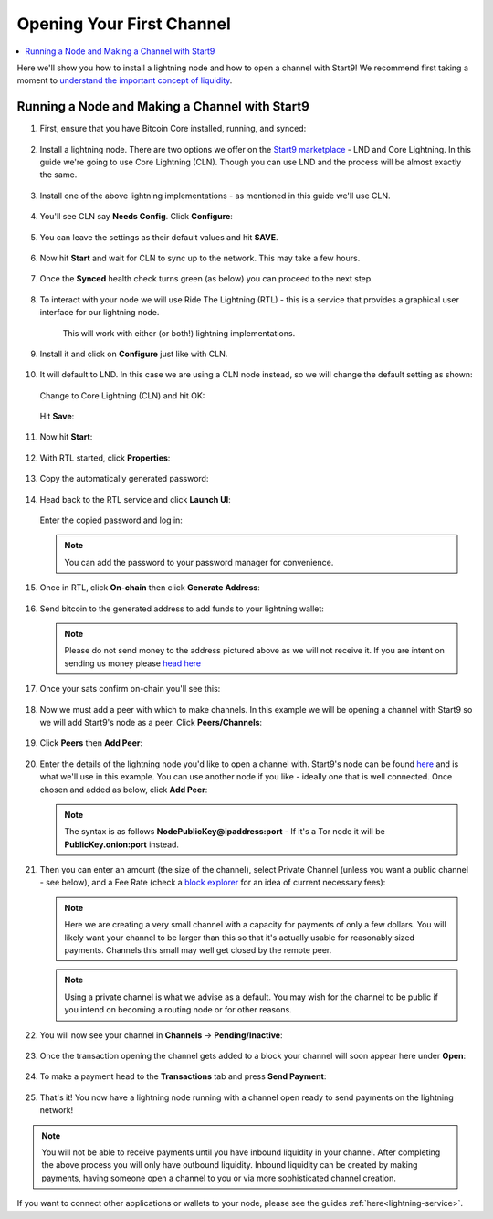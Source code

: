 .. _lightning-intro:

==========================
Opening Your First Channel
==========================

.. contents::
  :depth: 2 
  :local:

Here we'll show you how to install a lightning node and how to open a channel with Start9!  We recommend first taking a moment to `understand the important concept of liquidity <https://bitcoin.design/guide/how-it-works/liquidity/>`_.

Running a Node and Making a Channel with Start9
_______________________________________________

#. First, ensure that you have Bitcoin Core installed, running, and synced:

   .. figure:: /_static/images/lightning/bitcoin-synced.png
    :width: 60%
    :alt: bitcoin-synced

#. Install a lightning node. There are two options we offer on the `Start9 marketplace <https://marketplace.start9.com>`_ - LND and Core Lightning. In this guide we're going to use Core Lightning (CLN). Though you can use LND and the process will be almost exactly the same.

   .. figure:: /_static/images/lightning/two-impls-marketplace.png
    :width: 60%
    :alt: two-impls-marketplace

#. Install one of the above lightning implementations - as mentioned in this guide we'll use CLN.

   .. figure:: /_static/images/lightning/cln-installing.png
    :width: 60%
    :alt: cln-installing

#. You'll see CLN say **Needs Config**. Click **Configure**:

   .. figure:: /_static/images/lightning/cln-needs-config.png
    :width: 60%
    :alt: cln-needs-config

#. You can leave the settings as their default values and hit **SAVE**.

   .. figure:: /_static/images/lightning/cln-save-config.png
    :width: 60%
    :alt: cln-save-config

#. Now hit **Start** and wait for CLN to sync up to the network. This may take a few hours.

   .. figure:: /_static/images/lightning/cln-syncing.png
    :width: 60%
    :alt: cln-syncing

#. Once the **Synced** health check turns green (as below) you can proceed to the next step.

   .. figure:: /_static/images/lightning/cln-green.png
    :width: 60%
    :alt: cln-green

#. To interact with your node we will use Ride The Lightning (RTL) - this is a service that provides a graphical user interface for our lightning node.

    This will work with either (or both!) lightning implementations.

      .. figure:: /_static/images/lightning/rtl-in-marketplace1.png
        :width: 60%
        :alt: rtl-marketplace

#. Install it and click on **Configure** just like with CLN.

   .. figure:: /_static/images/lightning/rtl-needs-config.png
    :width: 60%
    :alt: rtl-needs-config

#. It will default to LND. In this case we are using a CLN node instead, so we will change the default setting as shown:

   .. figure:: /_static/images/lightning/rtl-config-lnd.png
    :width: 60%
    :alt: rtl-config-lnd

   Change to Core Lightning (CLN) and hit OK:

   .. figure:: /_static/images/lightning/rtl-change-to-cln.png
    :width: 60%
    :alt: rtl-change-to-cln

   Hit **Save**:

   .. figure:: /_static/images/lightning/rtl-config-save.png
    :width: 60%
    :alt: rtl-config-save

#. Now hit **Start**:

   .. figure:: /_static/images/lightning/rtl-start.png
    :width: 60%
    :alt: rtl-start

#. With RTL started, click **Properties**:

   .. figure:: /_static/images/lightning/rtl-click-properties.png
    :width: 60%
    :alt: rtl-click-properties

#. Copy the automatically generated password:

   .. figure:: /_static/images/lightning/rtl-copy-pass.png
    :width: 60%
    :alt: rtl-copy-pass

#. Head back to the RTL service and click **Launch UI**:

   .. figure:: /_static/images/lightning/rtl-launch-ui.png
    :width: 60%
    :alt: rtl-launch-ui

   Enter the copied password and log in:

   .. figure:: /_static/images/lightning/rtl-enter-pass.png
    :width: 60%
    :alt: rtl-enter-pass

   .. note:: You can add the password to your password manager for convenience.

#. Once in RTL, click **On-chain** then click **Generate Address**:

   .. figure:: /_static/images/lightning/rtl-generate-address.png
    :width: 60%
    :alt: rtl-generate-address

#. Send bitcoin to the generated address to add funds to your lightning wallet:

   .. figure:: /_static/images/lightning/rtl-address-generated.png
    :width: 60%
    :alt: rtl-address-generated

   .. note:: Please do not send money to the address pictured above as we will not receive it. If you are intent on sending us money please `head here <https://donate.start9.com>`_

#. Once your sats confirm on-chain you'll see this:

   .. figure:: /_static/images/lightning/rtl-on-chain.png
    :width: 60%
    :alt: rtl-on-chain

#. Now we must add a peer with which to make channels. In this example we will be opening a channel with Start9 so we will add Start9's node as a peer. Click **Peers/Channels**:

   .. figure:: /_static/images/lightning/rtl-peers-channels.png
    :width: 60%
    :alt: rtl-peers-channels

#. Click **Peers** then **Add Peer**:

   .. figure:: /_static/images/lightning/rtl-peers-add-peer.png
    :width: 60%
    :alt: rtl-peers-add-peer

#. Enter the details of the lightning node you'd like to open a channel with. Start9's node can be found `here <https://1ml.com/node/025d28dc4c4f5ce4194c31c3109129cd741fafc1ff2f6ea53f97de2f58877b2295>`_ and is what we'll use in this example. You can use another node if you like - ideally one that is well connected. Once chosen and added as below, click **Add Peer**:

   .. figure:: /_static/images/lightning/rtl-start9-node-info.png
    :width: 60%
    :alt: rtl-start9-node-info

   .. note:: The syntax is as follows **NodePublicKey@ipaddress:port** - If it's a Tor node it will be **PublicKey.onion:port** instead.

#. Then you can enter an amount (the size of the channel), select Private Channel (unless you want a public channel - see below), and a Fee Rate (check a `block explorer <https://mempool.space>`_ for an idea of current necessary fees):

   .. figure:: /_static/images/lightning/rtl-open-channel.png
    :width: 60%
    :alt: rtl-open-channel

   .. note:: Here we are creating a very small channel with a capacity for payments of only a few dollars. You will likely want your channel to be larger than this so that it's actually usable for reasonably sized payments. Channels this small may well get closed by the remote peer.

   .. note:: Using a private channel is what we advise as a default. You may wish for the channel to be public if you intend on becoming a routing node or for other reasons.

#. You will now see your channel in **Channels** -> **Pending/Inactive**:

   .. figure:: /_static/images/lightning/rtl-pending-inactive.png
    :width: 60%
    :alt: rtl-pending-inactive

#. Once the transaction opening the channel gets added to a block your channel will soon appear here under **Open**:

   .. figure:: /_static/images/lightning/rtl-open-channels.png
    :width: 60%
    :alt: rtl-open-channels

#. To make a payment head to the **Transactions** tab and press **Send Payment**:

   .. figure:: /_static/images/lightning/rtl-transactions-tab.png
     :width: 60%
     :alt: rtl-transactions-tab

#. That's it! You now have a lightning node running with a channel open ready to send payments on the lightning network!

.. note:: You will not be able to receive payments until you have inbound liquidity in your channel. After completing the above process you will only have outbound liquidity. Inbound liquidity can be created by making payments, having someone open a channel to you or via more sophisticated channel creation.

If you want to connect other applications or wallets to your node, please see the guides :ref:`here<lightning-service>`.